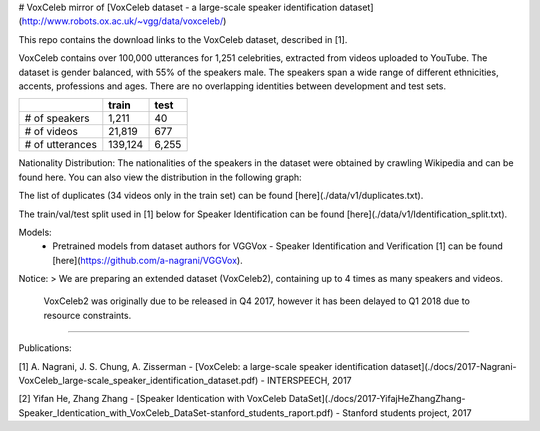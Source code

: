 # VoxCeleb
mirror of [VoxCeleb dataset - a large-scale speaker identification dataset](http://www.robots.ox.ac.uk/~vgg/data/voxceleb/)


This repo contains the download links to the VoxCeleb dataset, described in [1]. 

VoxCeleb contains over 100,000 utterances for 1,251 celebrities, extracted from videos uploaded to YouTube. The dataset is gender balanced, with 55% of the speakers male. The speakers span a wide range of different ethnicities, accents, professions and ages. There are no overlapping identities between development and test sets.

+-------------------+---------+-------+
|                   | train   | test  |
+===================+=========+=======+
| # of speakers     | 1,211   | 40    |
+-------------------+---------+-------+
| # of videos       | 21,819  | 677   |
+-------------------+---------+-------+
| # of utterances   | 139,124 | 6,255 |
+-------------------+---------+-------+


Nationality Distribution: The nationalities of the speakers in the dataset were obtained by crawling Wikipedia and can be found here. You can also view the distribution in the following graph:

.. image:: ./data/v1/country.png

The list of duplicates (34 videos only in the train set) can be found [here](./data/v1/duplicates.txt).


The train/val/test split used in [1] below for Speaker Identification can be found [here](./data/v1/Identification_split.txt).

Models: 
 - Pretrained models from dataset authors for VGGVox - Speaker Identification and Verification [1] can be found [here](https://github.com/a-nagrani/VGGVox).


Notice:
> We are preparing an extended dataset (VoxCeleb2), containing up to 4 times as many speakers and videos.    
  VoxCeleb2 was originally due to be released in Q4 2017, however it has been delayed to Q1 2018 due to resource constraints.

-------

Publications:

[1] A. Nagrani, J. S. Chung, A. Zisserman - [VoxCeleb: a large-scale speaker identification dataset](./docs/2017-Nagrani-VoxCeleb_large-scale_speaker_identification_dataset.pdf) - INTERSPEECH, 2017

[2] Yifan He, Zhang Zhang - [Speaker Identication with VoxCeleb DataSet](./docs/2017-YifajHeZhangZhang-Speaker_Identication_with_VoxCeleb_DataSet-stanford_students_raport.pdf) - Stanford students project, 2017
